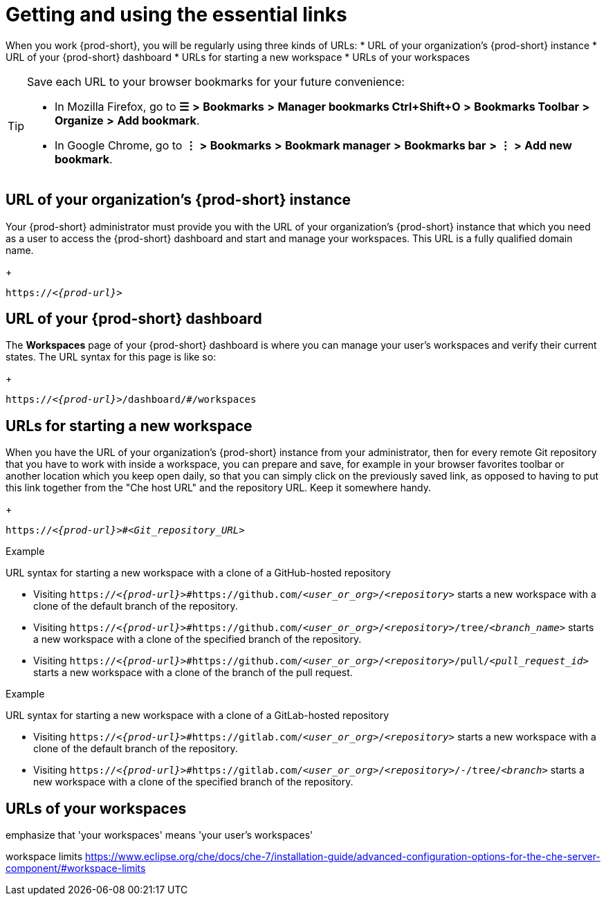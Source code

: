 [id="uo-getting-and-using-the-essential-links_{context}"]
= Getting and using the essential links

When you work {prod-short}, you will be regularly using three kinds of URLs:
* URL of your organization's {prod-short} instance
* URL of your {prod-short} dashboard
* URLs for starting a new workspace
* URLs of your workspaces

[TIP]
====
Save each URL to your browser bookmarks for your future convenience:

* In Mozilla Firefox, go to *☰* *>* *Bookmarks* *>* *Manager bookmarks Ctrl+Shift+O* *>* *Bookmarks Toolbar* *>* *Organize* *>* *Add bookmark*.

* In Google Chrome, go to *⋮* *>* *Bookmarks* *>* *Bookmark manager* *>* *Bookmarks bar* *>* *⋮* *>* *Add new bookmark*.
====

== URL of your organization's {prod-short} instance

Your {prod-short} administrator must provide you with the URL of your organization's {prod-short} instance that which you need as a user to access the {prod-short} dashboard and start and manage your workspaces. This URL is a fully qualified domain name.
+
[subs="+quotes,+attributes"]
----
https://__<{prod-url}>__
----

== URL of your {prod-short} dashboard

The *Workspaces* page of your {prod-short} dashboard is where you can manage your user's workspaces and verify their current states. The URL syntax for this page is like so:
+
[subs="+quotes,+attributes"]
----
https://__<{prod-url}>__/dashboard/#/workspaces
----

== URLs for starting a new workspace

//REWRITE FOR THIS TOPIC IF NECESSARY: As a user, you can create a workspace containing a clone of a Git repository by entering a custom URL in the address bar of your browser.

//BEFORE TELLING READERS ABOUT THE DEVFILE URL, WE NEED MENTION WHAT A DEVFILE IS AND WHAT IT DOES

//MENTION THAT THIS URL USES THE URL OF YOUR ORGANIZATION'S {PROD-SHORT} INSTANCE The URL to your organization's instance of {prod-short} is used as part of the new workspace starting URLs and workspace URLs.

//REWRITE THIS PAR, NEEDS MORE WORK:
When you have the URL of your organization's {prod-short} instance from your administrator, then for every remote Git repository that you have to work with inside a workspace, you can prepare and save, for example in your browser favorites toolbar or another location which you keep open daily, so that you can simply click on the previously saved link, as opposed to having to put this link together from the "Che host URL" and the repository URL. Keep it somewhere handy.
+
[subs="+quotes,+attributes"]
----
https://__<{prod-url}>__#__<Git_repository_URL>__
----

.Example

URL syntax for starting a new workspace with a clone of a GitHub-hosted repository

* Visiting `https://__<{prod-url}>__#https://github.com/__<user_or_org>__/__<repository>__` starts a new workspace with a clone of the default branch of the repository.

* Visiting `https://__<{prod-url}>__#https://github.com/__<user_or_org>__/__<repository>__/tree/__<branch_name>__` starts a new workspace with a clone of the specified branch of the repository.

* Visiting `https://__<{prod-url}>__#https://github.com/__<user_or_org>__/__<repository>__/pull/__<pull_request_id>__` starts a new workspace with a clone of the branch of the pull request.

.Example

URL syntax for starting a new workspace with a clone of a GitLab-hosted repository

* Visiting `https://__<{prod-url}>__#https://gitlab.com/__<user_or_org>__/__<repository>__` starts a new workspace with a clone of the default branch of the repository.

* Visiting `https://__<{prod-url}>__#https://gitlab.com/__<user_or_org>__/__<repository>__/-/tree/__<branch>__` starts a new workspace with a clone of the specified branch of the repository.

//Looks like we need to check with Florent whether the merge request links for GitLab are supported like GH PRs.

== URLs of your workspaces

emphasize that 'your workspaces' means 'your user's workspaces'

workspace limits https://www.eclipse.org/che/docs/che-7/installation-guide/advanced-configuration-options-for-the-che-server-component/#workspace-limits

//MENTION THAT THIS URL USES THE URL OF YOUR ORGANIZATION'S {PROD-SHORT} INSTANCE The URL to your organization's instance of {prod-short} is used as part of the new workspace starting URLs and workspace URLs.

//https://__<Che_hostname>__.__<Che_domain>__.__<Che_top-level_domain>__